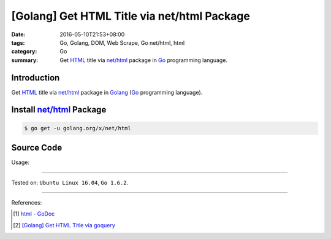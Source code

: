 [Golang] Get HTML Title via net/html Package
############################################

:date: 2016-05-10T21:53+08:00
:tags: Go, Golang, DOM, Web Scrape, Go net/html, html
:category: Go
:summary: Get HTML_ title via `net/html`_ package in Go_ programming language.


Introduction
++++++++++++

Get HTML_ title via `net/html`_ package in Golang_ (Go_ programming language).


Install `net/html`_ Package
+++++++++++++++++++++++++++

.. code-block:: bash

  $ go get -u golang.org/x/net/html


Source Code
+++++++++++

.. show_github_file:: siongui userpages content/code/go-title-net-html/title.go

Usage:

.. show_github_file:: siongui userpages content/code/go-title-net-html/title_test.go


----

Tested on: ``Ubuntu Linux 16.04``, ``Go 1.6.2``.

----

References:

.. [1] `html - GoDoc <https://godoc.org/golang.org/x/net/html>`_

.. [2] `[Golang] Get HTML Title via goquery <{filename}../../03/22/go-get-html-title-via-goquery%en.rst>`_


.. _Go: https://golang.org/
.. _Golang: https://golang.org/
.. _HTML: https://www.google.com/search?q=HTML
.. _net/html: https://godoc.org/golang.org/x/net/html
